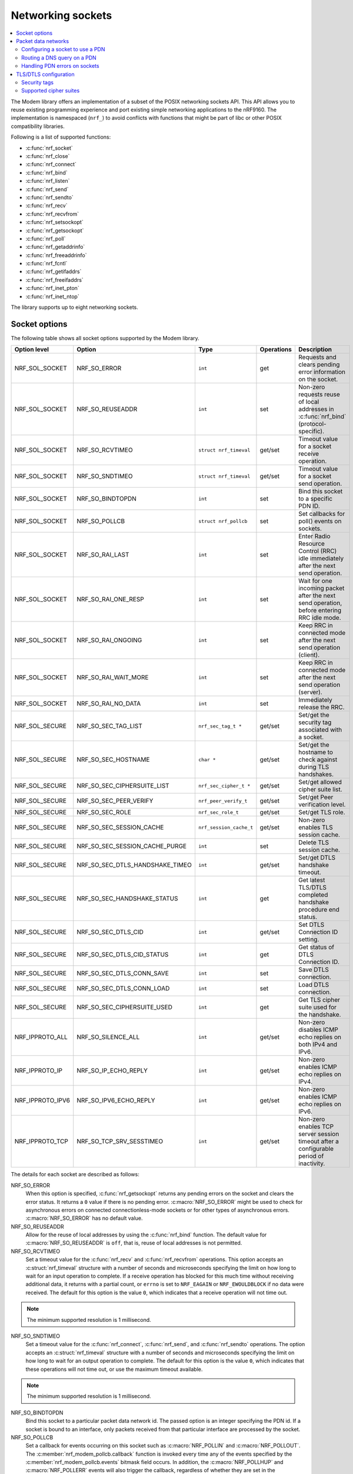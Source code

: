 .. _nrf_sockets:

Networking sockets
##################

.. contents::
   :local:
   :depth: 2


The Modem library offers an implementation of a subset of the POSIX networking sockets API.
This API allows you to reuse existing programming experience and port existing simple networking applications to the nRF9160.
The implementation is namespaced (``nrf_``) to avoid conflicts with functions that might be part of libc or other POSIX compatibility libraries.

Following is a list of supported functions:

* :c:func:`nrf_socket`
* :c:func:`nrf_close`
* :c:func:`nrf_connect`
* :c:func:`nrf_bind`
* :c:func:`nrf_listen`
* :c:func:`nrf_send`
* :c:func:`nrf_sendto`
* :c:func:`nrf_recv`
* :c:func:`nrf_recvfrom`
* :c:func:`nrf_setsockopt`
* :c:func:`nrf_getsockopt`
* :c:func:`nrf_poll`
* :c:func:`nrf_getaddrinfo`
* :c:func:`nrf_freeaddrinfo`
* :c:func:`nrf_fcntl`
* :c:func:`nrf_getifaddrs`
* :c:func:`nrf_freeifaddrs`
* :c:func:`nrf_inet_pton`
* :c:func:`nrf_inet_ntop`

The library supports up to eight networking sockets.

Socket options
**************

The following table shows all socket options supported by the Modem library.

+-----------------+---------------------------------+------------------------+------------+--------------------------------------------------------------------------------------------+
| Option level    | Option                          | Type                   | Operations | Description                                                                                |
+=================+=================================+========================+============+============================================================================================+
| NRF_SOL_SOCKET  | NRF_SO_ERROR                    | ``int``                | get        | Requests and clears pending error information on the socket.                               |
+-----------------+---------------------------------+------------------------+------------+--------------------------------------------------------------------------------------------+
| NRF_SOL_SOCKET  | NRF_SO_REUSEADDR                | ``int``                | set        | Non-zero requests reuse of local addresses in :c:func:`nrf_bind` (protocol-specific).      |
+-----------------+---------------------------------+------------------------+------------+--------------------------------------------------------------------------------------------+
| NRF_SOL_SOCKET  | NRF_SO_RCVTIMEO                 | ``struct nrf_timeval`` | get/set    | Timeout value for a socket receive operation.                                              |
+-----------------+---------------------------------+------------------------+------------+--------------------------------------------------------------------------------------------+
| NRF_SOL_SOCKET  | NRF_SO_SNDTIMEO                 | ``struct nrf_timeval`` | get/set    | Timeout value for a socket send operation.                                                 |
+-----------------+---------------------------------+------------------------+------------+--------------------------------------------------------------------------------------------+
| NRF_SOL_SOCKET  | NRF_SO_BINDTOPDN                | ``int``                | set        | Bind this socket to a specific PDN ID.                                                     |
+-----------------+---------------------------------+------------------------+------------+--------------------------------------------------------------------------------------------+
| NRF_SOL_SOCKET  | NRF_SO_POLLCB                   | ``struct nrf_pollcb``  | set        | Set callbacks for poll() events on sockets.                                                |
+-----------------+---------------------------------+------------------------+------------+--------------------------------------------------------------------------------------------+
| NRF_SOL_SOCKET  | NRF_SO_RAI_LAST                 | ``int``                | set        | Enter Radio Resource Control (RRC) idle immediately after the next send operation.         |
+-----------------+---------------------------------+------------------------+------------+--------------------------------------------------------------------------------------------+
| NRF_SOL_SOCKET  | NRF_SO_RAI_ONE_RESP             | ``int``                | set        | Wait for one incoming packet after the next send operation, before entering RRC idle mode. |
+-----------------+---------------------------------+------------------------+------------+--------------------------------------------------------------------------------------------+
| NRF_SOL_SOCKET  | NRF_SO_RAI_ONGOING              | ``int``                | set        | Keep RRC in connected mode after the next send operation (client).                         |
+-----------------+---------------------------------+------------------------+------------+--------------------------------------------------------------------------------------------+
| NRF_SOL_SOCKET  | NRF_SO_RAI_WAIT_MORE            | ``int``                | set        | Keep RRC in connected mode after the next send operation (server).                         |
+-----------------+---------------------------------+------------------------+------------+--------------------------------------------------------------------------------------------+
| NRF_SOL_SOCKET  | NRF_SO_RAI_NO_DATA              | ``int``                | set        | Immediately release the RRC.                                                               |
+-----------------+---------------------------------+------------------------+------------+--------------------------------------------------------------------------------------------+
| NRF_SOL_SECURE  | NRF_SO_SEC_TAG_LIST             | ``nrf_sec_tag_t *``    | get/set    | Set/get the security tag associated with a socket.                                         |
+-----------------+---------------------------------+------------------------+------------+--------------------------------------------------------------------------------------------+
| NRF_SOL_SECURE  | NRF_SO_SEC_HOSTNAME             | ``char *``             | get/set    | Set/get the hostname to check against during TLS handshakes.                               |
+-----------------+---------------------------------+------------------------+------------+--------------------------------------------------------------------------------------------+
| NRF_SOL_SECURE  | NRF_SO_SEC_CIPHERSUITE_LIST     | ``nrf_sec_cipher_t *`` | get/set    | Set/get allowed cipher suite list.                                                         |
+-----------------+---------------------------------+------------------------+------------+--------------------------------------------------------------------------------------------+
| NRF_SOL_SECURE  | NRF_SO_SEC_PEER_VERIFY          | ``nrf_peer_verify_t``  | get/set    | Set/get Peer verification level.                                                           |
+-----------------+---------------------------------+------------------------+------------+--------------------------------------------------------------------------------------------+
| NRF_SOL_SECURE  | NRF_SO_SEC_ROLE                 | ``nrf_sec_role_t``     | get/set    | Set/get TLS role.                                                                          |
+-----------------+---------------------------------+------------------------+------------+--------------------------------------------------------------------------------------------+
| NRF_SOL_SECURE  | NRF_SO_SEC_SESSION_CACHE        | ``nrf_session_cache_t``| get/set    | Non-zero enables TLS session cache.                                                        |
+-----------------+---------------------------------+------------------------+------------+--------------------------------------------------------------------------------------------+
| NRF_SOL_SECURE  | NRF_SO_SEC_SESSION_CACHE_PURGE  | ``int``                | set        | Delete TLS session cache.                                                                  |
+-----------------+---------------------------------+------------------------+------------+--------------------------------------------------------------------------------------------+
| NRF_SOL_SECURE  | NRF_SO_SEC_DTLS_HANDSHAKE_TIMEO | ``int``                | get/set    | Set/get DTLS handshake timeout.                                                            |
+-----------------+---------------------------------+------------------------+------------+--------------------------------------------------------------------------------------------+
| NRF_SOL_SECURE  | NRF_SO_SEC_HANDSHAKE_STATUS     | ``int``                | get        | Get latest TLS/DTLS completed handshake procedure end status.                              |
+-----------------+---------------------------------+------------------------+------------+--------------------------------------------------------------------------------------------+
| NRF_SOL_SECURE  | NRF_SO_SEC_DTLS_CID             | ``int``                | get/set    | Set DTLS Connection ID setting.                                                            |
+-----------------+---------------------------------+------------------------+------------+--------------------------------------------------------------------------------------------+
| NRF_SOL_SECURE  | NRF_SO_SEC_DTLS_CID_STATUS      | ``int``                | get        | Get status of DTLS Connection ID.                                                          |
+-----------------+---------------------------------+------------------------+------------+--------------------------------------------------------------------------------------------+
| NRF_SOL_SECURE  | NRF_SO_SEC_DTLS_CONN_SAVE       | ``int``                | set        | Save DTLS connection.                                                                      |
+-----------------+---------------------------------+------------------------+------------+--------------------------------------------------------------------------------------------+
| NRF_SOL_SECURE  | NRF_SO_SEC_DTLS_CONN_LOAD       | ``int``                | set        | Load DTLS connection.                                                                      |
+-----------------+---------------------------------+------------------------+------------+--------------------------------------------------------------------------------------------+
| NRF_SOL_SECURE  | NRF_SO_SEC_CIPHERSUITE_USED     | ``int``                | get        | Get TLS cipher suite used for the handshake.                                               |
+-----------------+---------------------------------+------------------------+------------+--------------------------------------------------------------------------------------------+
| NRF_IPPROTO_ALL | NRF_SO_SILENCE_ALL              | ``int``                | get/set    | Non-zero disables ICMP echo replies on both IPv4 and IPv6.                                 |
+-----------------+---------------------------------+------------------------+------------+--------------------------------------------------------------------------------------------+
| NRF_IPPROTO_IP  | NRF_SO_IP_ECHO_REPLY            | ``int``                | get/set    | Non-zero enables ICMP echo replies on IPv4.                                                |
+-----------------+---------------------------------+------------------------+------------+--------------------------------------------------------------------------------------------+
| NRF_IPPROTO_IPV6| NRF_SO_IPV6_ECHO_REPLY          | ``int``                | get/set    | Non-zero enables ICMP echo replies on IPv6.                                                |
+-----------------+---------------------------------+------------------------+------------+--------------------------------------------------------------------------------------------+
| NRF_IPPROTO_TCP | NRF_SO_TCP_SRV_SESSTIMEO        | ``int``                | get/set    | Non-zero enables TCP server session timeout after a configurable period of inactivity.     |
+-----------------+---------------------------------+------------------------+------------+--------------------------------------------------------------------------------------------+

The details for each socket are described as follows:

NRF_SO_ERROR
   When this option is specified, :c:func:`nrf_getsockopt` returns any pending errors on the socket and clears the error status.
   It returns a ``0`` value if there is no pending error.
   :c:macro:`NRF_SO_ERROR` might be used to check for asynchronous errors on connected connectionless-mode sockets or for other types of asynchronous errors.
   :c:macro:`NRF_SO_ERROR` has no default value.

NRF_SO_REUSEADDR
  Allow for the reuse of local addresses by using the :c:func:`nrf_bind` function.
  The default value for :c:macro:`NRF_SO_REUSEADDR` is ``off``, that is, reuse of local addresses is not permitted.

NRF_SO_RCVTIMEO
   Set a timeout value for the :c:func:`nrf_recv` and :c:func:`nrf_recvfrom` operations.
   This option accepts an :c:struct:`nrf_timeval` structure with a number of seconds and microseconds specifying the limit on how long to wait for an input operation to complete.
   If a receive operation has blocked for this much time without receiving additional data, it returns with a partial count, or ``errno`` is set to ``NRF_EAGAIN`` or ``NRF_EWOULDBLOCK`` if no data were received.
   The default for this option is the value ``0``, which indicates that a receive operation will not time out.

.. note::
   The minimum supported resolution is 1 millisecond.

NRF_SO_SNDTIMEO
   Set a timeout value for the :c:func:`nrf_connect`, :c:func:`nrf_send`, and :c:func:`nrf_sendto` operations.
   The option accepts an :c:struct:`nrf_timeval` structure with a number of seconds and microseconds specifying the limit on how long to wait for an output operation to complete.
   The default for this option is the value ``0``, which indicates that these operations will not time out, or use the maximum timeout available.

.. note::
   The minimum supported resolution is 1 millisecond.

NRF_SO_BINDTOPDN
   Bind this socket to a particular packet data network id.
   The passed option is an integer specifying the PDN id.
   If a socket is bound to an interface, only packets received from that particular interface are processed by the socket.

NRF_SO_POLLCB
   Set a callback for events occurring on this socket such as :c:macro:`NRF_POLLIN` and :c:macro:`NRF_POLLOUT`.
   The :c:member:`nrf_modem_pollcb.callback` function is invoked every time any of the events specified by the :c:member:`nrf_modem_pollcb.events` bitmask field occurs.
   In addition, the :c:macro:`NRF_POLLHUP` and :c:macro:`NRF_POLLERR` events will also trigger the callback, regardless of whether they are set in the :c:member:`nrf_modem_pollcb.events` bitmask field.
   The callback receives a :c:struct:`nrf_pollfd` structure, populated in the same way as it would be populated by the :c:func:`nrf_poll` function.
   If the :c:member:`nrf_modem_pollcb.oneshot` field is set to ``true``, the callback will be invoked only once, and it is automatically unset afterwards.

.. important::
   The callback is invoked in an interrupt service routine.

NRF_SO_RAI_LAST
   This is a Release assistance indication (RAI) socket option.
   Enter RRC idle mode after the next output operation on this socket is complete.

NRF_SO_RAI_ONE_RESP
   This is a Release assistance indication (RAI) socket option.
   After the next output operation is complete, wait for one more packet to be received from the network on this socket before entering RRC idle mode.

NRF_SO_RAI_ONGOING
   This is a Release assistance indication (RAI) socket option.
   Keep RRC in connected mode after the next output operation on this socket (client side).

NRF_SO_RAI_WAIT_MORE
   This is a Release assistance indication (RAI) socket option.
   Keep RRC in connected mode after the next output operation on this socket (server side).

NRF_SO_RAI_NO_DATA
   This is a Release assistance indication (RAI) socket option.
   Immediately enter RRC idle mode for this socket.
   Does not require a following output operation.

NRF_SO_SILENCE_ALL
   Disable ICMP echo replies on both IPv4 and IPv6.
   The option value is an integer, a ``1`` value disables echo replies.
   Default value is ``0`` (OFF).

NRF_SO_IP_ECHO_REPLY
   Enable ICMP echo replies on IPv4.
   The option value is an integer, a ``0`` value disables echo replies on IPv4.
   Default value is ``1`` (ON).

NRF_SO_IPV6_ECHO_REPLY
   Enable ICMP echo replies on IPv6.
   The option value is an integer, a ``0`` value disables echo replies on IPv6.
   Default value is ``1`` (ON).

NRF_SO_TCP_SRV_SESSTIMEO
   Configure the TCP server session inactivity timeout for a socket.
   The timeout value is specified in seconds.
   Allowed values for this option range from ``0`` to ``135``, inclusive.
   The default value is ``0`` (no timeout).

.. note::
   This option must be set on the listening socket, but it can be overridden on the accepting socket afterwards.

NRF_SO_SEC_TAG_LIST
   Set an array of security tags to use for credentials when connecting.
   The option length is the size in bytes of the array of security tags.
   Passing ``NULL`` as an option value and ``0`` as an option length removes all security tags associated with a socket.
   By default, no security tags are associated with a socket.
   The maximum number of security tags are given by the :c:macro:`NRF_SOCKET_TLS_MAX_SEC_TAG_LIST_SIZE` macro in :file:`nrf_socket.h`.

NRF_SO_SEC_HOSTNAME
   Set the hostname used for peer verification.
   The option value is a null-terminated string containing the host name to verify against.
   The option length is the size in bytes of the hostname.
   Passing ``NULL`` as an option value and ``0`` as an option length disables peer hostname verification.
   By default, peer hostname verification is disabled.

NRF_SO_SEC_CIPHERSUITE_LIST
   Select which cipher suites are allowed to be used during the TLS handshake.
   The cipher suites are identified by their IANA assigned values.
   By default, all supported cipher suites are allowed.
   For a complete list, see the :ref:`supported cipher_suites <nrf_supported_tls_cipher_suites>` API documentation or refer to the release notes of the modem firmware.
   The release notes are distributed as part of the `nRF9160 modem firmware zip file`_.

NRF_SO_SEC_PEER_VERIFY
  Set the peer verification level.
  The following values are accepted:

   * :c:macro:`NRF_SO_SEC_PEER_VERIFY_NONE` - No peer verification
   * :c:macro:`NRF_SO_SEC_PEER_VERIFY_OPTIONAL` - Optional peer verification
   * :c:macro:`NRF_SO_SEC_PEER_VERIFY_REQUIRED` - Peer verification is required

   By default, peer verification is required.

NRF_SO_SEC_ROLE
   Set the role for the connection.
   The following values are accepted:

   * :c:macro:`NRF_SO_SEC_ROLE_CLIENT` - Client role
   * :c:macro:`NRF_SO_SEC_ROLE_SERVER` - Server role

   The default role is client.
   For TLS, the choice is implicit from the usage of ``listen()``, ``accept()`` and ``connect()``.

NRF_SO_SEC_SESSION_CACHE
   This option controls TLS session caching.
   The following values are accepted:

   * :c:macro:`NRF_SO_SEC_SESSION_CACHE_DISABLED` - Disable TLS session caching
   * :c:macro:`NRF_SO_SEC_SESSION_CACHE_ENABLED` - Enable TLS session caching

   By default, TLS session caching is disabled.

NRF_SO_SEC_SESSION_CACHE_PURGE
   Delete TLS session cache.
   This option is write-only.

NRF_SO_SEC_DTLS_HANDSHAKE_TIMEO
   Set the DTLS handshake timeout.
   The socket option is supported from modem firmware version 1.3.x.
   The following values are accepted:

   * 0 -  No timeout
   * :c:macro:`NRF_SO_SEC_DTLS_HANDSHAKE_TIMEOUT_1S` - 1 second
   * :c:macro:`NRF_SO_SEC_DTLS_HANDSHAKE_TIMEOUT_3S` - 3 seconds
   * :c:macro:`NRF_SO_SEC_DTLS_HANDSHAKE_TIMEOUT_7S` - 7 seconds
   * :c:macro:`NRF_SO_SEC_DTLS_HANDSHAKE_TIMEOUT_15S` - 15 seconds
   * :c:macro:`NRF_SO_SEC_DTLS_HANDSHAKE_TIMEOUT_31S` - 31 seconds
   * :c:macro:`NRF_SO_SEC_DTLS_HANDSHAKE_TIMEOUT_63S` - 63 seconds
   * :c:macro:`NRF_SO_SEC_DTLS_HANDSHAKE_TIMEOUT_123S` - 123 seconds

   The default is no timeout.

NRF_SO_SEC_HANDSHAKE_STATUS
   Get the latest TLS/DTLS completed handshake procedure end status.
   This option is read-only.
   The socket option is supported from modem firmware v2.x.x.
   The following values are expected:

   * :c:macro:`NRF_SO_SEC_HANDSHAKE_STATUS_FULL` - TLS/DTLS attach/negotiation procedure was made with a full handshake, and session cache data was not used or it was not accepted by the server.
   * :c:macro:`NRF_SO_SEC_HANDSHAKE_STATUS_CACHED` - The latest TLS/DTLS attach negotiation was completed successfully with cached session data.

   The default is a full handshake.

NRF_SO_SEC_DTLS_CID
   Set DTLS Connection ID setting.
   The socket option is supported from modem firmware v1.3.x, where x is greater than or equal to 5, and v2.x.x.
   The following values are accepted:

   * :c:macro:`NRF_SO_SEC_DTLS_CID_DISABLED` - The DTLS connection ID is not used, and the connection ID extension is not included in the client hello.
   * :c:macro:`NRF_SO_SEC_DTLS_CID_SUPPORTED` - The DTLS connection ID is supported but not used, and the connection ID extension with a zero-length CID is included in the client hello.
   * :c:macro:`NRF_SO_SEC_DTLS_CID_ENABLED` - The DTLS connection ID is used, and the connection ID extension with a valid CID is included in the client hello.

   The default is disabled.

NRF_SO_SEC_DTLS_CID_STATUS
   Get the status of DTLS connection ID.
   This option is read-only.
   The socket option is supported from modem firmware v1.3.x, where x is greater than or equal to 5, and v2.x.x.
   The following values are expected:

   * :c:macro:`NRF_SO_SEC_DTLS_CID_STATUS_DISABLED` - The DTLS connection ID is not included in DTLS records sent to and from the modem.
     This status is returned before the DTLS handshake is complete.
   * :c:macro:`NRF_SO_SEC_DTLS_CID_STATUS_DOWNLINK` - The DTLS connection ID is included only in DTLS records sent to the modem.
   * :c:macro:`NRF_SO_SEC_DTLS_CID_STATUS_UPLINK` - The DTLS connection ID is included only in DTLS records sent from the modem.
   * :c:macro:`NRF_SO_SEC_DTLS_CID_STATUS_BIDIRECTIONAL` - The DTLS connection ID is included in DTLS records sent to and from the modem.

NRF_SO_SEC_DTLS_CONN_SAVE
   Save DTLS connection.
   This option is write-only.
   This option require a DTLS v1.2 connection with renegotiation disabled.
   The socket option is supported from modem firmware v1.3.x, where x is greater than or equal to 5, and v2.x.x.

   Once the DTLS context is saved, the socket can't be used before the DTLS context is loaded with :c:macro:`NRF_SO_SEC_DTLS_CONN_LOAD`.

   This option fails with nrf_errno ``NRF_EAGAIN`` if an error happened during serialization of the SSL context.
   This can occur, for instance, when the modem cannot allocate enough memory or if the socket is busy sending or receiving data.
   In this case, the SSL context is still present in the socket, so data sending is still possible.
   The option fails with nrf_errno ``NRF_EINVAL`` if the socket option is not supported with the current configuration, for instance because the DTLS handshake is not completed,
   the connection is not an DTLS v1.2 connection with renegotiation disabled, or the connection does not use an AEAD cipher suite (AES-CCM or AES-GCM).
   The option fails with nrf_errno ``NRF_ENOMEM`` if the amount of saved connections exceeds four.

NRF_SO_SEC_DTLS_CONN_LOAD
   Load DTLS connection.
   This option is write-only.
   The socket option is supported from modem firmware v1.3.x, where x is greater than or equal to 5, and v2.x.x.

   This option fails with nrf_errno ``NRF_EAGAIN`` if an error happened during deserialization of the SSL context.
   This can occur, for instance, when the modem cannot allocate enough memory or the connection is not saved.
   The option fails with nrf_errno ``NRF_EINVAL`` if the socket option is not supported with the current configuration.

NRF_SO_SEC_CIPHERSUITE_USED
   Get chosen TLS cipher suite.
   This option is read-only.
   The socket option is supported from modem firmware v1.3.x, where x is greater than or equal to 5, and v2.x.x.


Packet data networks
********************

The Modem library supports selecting which Packet Data Network (PDN) to use on a network socket and for DNS queries.
The configuration of Packet Data Protocol (PDP) contexts, and the activation of PDN connections are not handled by the Modem library.
To configure PDP contexts and activate PDN connections, the application must use the nRF9160 modem packet domain AT commands.

When performing network operations on any PDN, the application ensures that the PDN connection is available.
For more information about how to configure PDP contexts, activate PDN connections, and determine their state, see the `nRF9160 modem Packet Domain AT commands`_ documentation.


Configuring a socket to use a PDN
=================================

The application can select which PDN to use on a specific socket by using the :c:func:`nrf_setsockopt` function, with the :c:macro:`NRF_SO_BINDTOPDN` socket option and specifying the PDN ID as an integer.

The following code shows how to create an IPv4 TCP stream socket and configure it to use the PDN with ID 1:

.. code-block:: c

   int pdn_id = 1;

   fd = nrf_socket(NRF_AF_INET, NRF_SOCK_STREAM, NRF_IPPROTO_TCP);
   nrf_setsockopt(fd, NRF_SOL_SOCKET, NRF_SO_BINDTOPDN, &pdn_id, sizeof(pdn_id));


Routing a DNS query on a PDN
============================

The application can route a DNS query using the :c:func:`nrf_getaddrinfo` function to a specific PDN.
This can be done by setting the ``NRF_AI_PDNSERV`` flag in the ``ai_flags`` field of the ``nrf_addrinfo`` input structure, and specifying the PDN ID as a string prefixed by ``pdn``, in the ``service`` argument to the :c:func:`nrf_getaddrinfo` function call.

The following code shows how to route a DNS query to the PDN with ID 1:

.. code-block:: c

   struct nrf_addrinfo hints = {
     .ai_flags = NRF_AI_PDNSERV, /* flag to specify PDN ID */
   }

   nrf_getaddrinfo("example.com", "pdn1", &hints, &result);

Handling PDN errors on sockets
==============================

During operation, an active PDN connection may be deactivated due to loss of connectivity or other reasons.
When a socket operation is attempted on a socket that no longer has an active PDN connection, the operation will return ``-1`` and set ``errno`` to ``NRF_ENETDOWN``.
If the socket is being polled, the :c:func:`nrf_poll` function will set the ``POLLERR`` flag and set the socket error to ``NRF_ENETDOWN``.
The socket error can be retrieved using the :c:macro:`NRF_SO_ERROR` socket option.

When the ``NRF_ENETDOWN`` error is detected, the socket is no longer usable and must be closed by the application.
The application is responsible for detecting when the PDN connection is activated again, before re-creating the socket and attempting the failed operation again.

The `nRF9160 modem Packet Domain AT commands`_ can be used to manage packet data networks.
Alternatively, the :ref:`pdn_readme` library in |NCS| can be used to receive events on PDN connectivity and manage packet data networks.

TLS/DTLS configuration
**********************

The IP stack in the nRF9160 modem firmware has TLS and DTLS support.

.. _security_tags:

Security tags
=============

To use the cryptographic functions in the modem, the application must provision the security credentials to the modem.
To be able to provision credentials, the modem must be in offline mode.
The credentials are provisioned through AT commands.
See `Credential storage management %CMNG`_ for more information.
If you are using the |NCS| to build your application, you can use the :ref:`nrf:modem_key_mgmt` library to manage credentials.
If you prefer a graphical tool, use `LTE Link Monitor`_ instead.
To manage credentials with LTE Link Monitor, your device must be running an |NCS| application.

The following figure shows how security tags are provisioned using AT commands:

.. figure:: images/security_tags.svg
   :alt: Provisioning credentials with a security tag

   Provisioning credentials with security tag ``1``

As you see, each set of credentials is identified by a security tag (``sec_tag``), which is referenced when a DTLS/TLS socket is created.

The security tag must be attached to a socket using the :c:func:`nrf_setsockopt` function before connecting (through TCP) or transferring data (through UDP).
The following code snippet shows how to set up strict peer verification for a socket and configure the socket to use the security tag ``sec_tag``:

.. code-block:: c

	/* Let 'fd' be a valid UDP or TCP socket descriptor. */

	int err;
	int verify;
	sec_tag_t sec_tag_list[] = { sec_tag };

	enum {
		NONE = 0,
		OPTIONAL = 1,
		REQUIRED = 2,
	};

	verify = REQUIRED;

	err = nrf_setsockopt(fd, NRF_SOL_SECURE, NRF_SO_SEC_PEER_VERIFY, &verify, sizeof(verify));
	if (err) {
		/* Failed to set up peer verification. */
		return -1;
	}

	err = nrf_setsockopt(fd, NRF_SOL_SECURE, NRF_SO_SEC_TAG_LIST, sec_tag_list, sizeof(sec_tag_list));
	if (err) {
		/* Failed to set up socket security tag. */
		return -1;
	}


It is possible to use multiple security tags.
If a list is provided, one of the matching tags is used when handshaking.
For example, you could define the security tag list as follows::

   sec_tag_t sec_tag_list[] = { 4, 5 };

In this case, either security tag 4 or security tag 5 can be used for operations on the socket.

.. figure:: images/security_tags2.svg
   :alt: Using multiple security tags

   Using multiple security tags

Supported cipher suites
=======================

See the `nRF9160 modem TLS cipher suites`_ summary page for a full list of TLS/DTLS cipher suites supported by the modem.

Each cipher suite is recognized by an official identification number, which is registered at `IANA`_.
You can narrow down the set of cipher suites that is used for a specific TLS/DTLS connection with :c:func:`nrf_setsockopt`.
For example, see the following code:

.. code-block:: c

	/* TLS_ECDHE_RSA_WITH_AES_256_CBC_SHA */
	nrf_sec_cipher_t cipher_list[] = { 0xC014 };

	err = nrf_setsockopt(fd, NRF_SOL_SECURE, NRF_SO_SEC_CIPHERSUITE_LIST, cipher_list, sizeof(cipher_list));
	if (err) {
		/* Failed to set up cipher suite list. */
		return -1;
	}

Note that as in the case of other TLS/DTLS socket options, you must do this configuration before connecting to the server.
